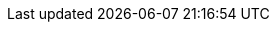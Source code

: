 :version:                7.10.0
////
bare_version never includes -alpha or -beta
////
:bare_version:           7.10.0
:logstash_version:       7.10.0
:elasticsearch_version:  7.10.0
:kibana_version:         7.10.0
:apm_server_version:     7.10.0
:branch:                 7.10
:minor-version:          7.10
:major-version:          7.x
:prev-major-version:     6.x
:major-version-only:     7
:ecs_version:            1.6

//////////
release-state can be: released | prerelease | unreleased
//////////

:release-state:          released

////
APM Agent versions
////
:apm-go-branch:         1.x
:apm-java-branch:       1.x
:apm-rum-branch:        5.x
:apm-node-branch:       3.x
:apm-php-branch:        master
:apm-py-branch:         5.x
:apm-ruby-branch:       3.x
:apm-dotnet-branch:     1.x

////
ECS Logging
////
:ecs-logging-java:      0.x
:ecs-logging-dotnet:    master
